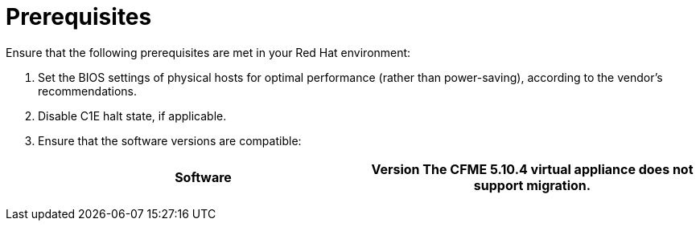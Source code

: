 // Module included in the following assemblies:
// IMS_1.1/master.adoc
// IMS_1.2/master.adoc
// IMS_1.3/master.adoc
[id="Target_environment_prerequisites_{context}"]
= Prerequisites

Ensure that the following prerequisites are met in your Red Hat environment:

. Set the BIOS settings of physical hosts for optimal performance (rather than power-saving), according to the vendor's recommendations.
. Disable C1E halt state, if applicable.

ifdef::rhv_1-1,rhv_1-2[]
. Enable the following ports in the conversion host network:
* 22 - SSH
* 443 - CloudForms, Red Hat Virtualization Manager, and VDDK
* 902 - CloudForms to VMware
* 5480 - Conversion hosts to vCenter
+
For details, see link:https://github.com/ManageIQ/manageiq_docs/blob/master/doc-Appliance_Hardening_Guide/topics/Firewall.adoc[Configuring Firewall Ports].
endif::[]

ifdef::osp_1-1,osp_1-2[]
. Configure security groups with the following ports enabled:

* For the conversion hosts and CloudForms: port 22 (SSH)
* For CloudForms: port 443 (HTTPS)
+
[NOTE]
====
Outbound traffic is enabled by default. If you have changed this setting, enable ports 902 (CloudForms to VMware) and 5480 (conversion hosts to vCenter).
====
endif::[]

. Ensure that the software versions are compatible:
+
[cols="1,1", options="header"]
|===
|Software |Version
ifdef::rhv_1-1,osp_1-1[]
|VMware |5.5 or later
endif::[]
ifdef::rhv_1-2,osp_1-2[]
|VMware |6.0 or later
endif::[]
ifdef::rhv_1-1[]
|Red Hat Virtualization |4.2.8
endif::[]
ifdef::rhv_1-2,rhv_1-3[]
|Red Hat Virtualization |4.3.4 (or later)
endif::[]
ifdef::rhv_1-1,osp_1-1[]
|Red Hat CloudForms .<a|4.7.0, with the CFME 5.10.3 virtual appliance

endif::[]
ifdef::rhv_1-2,osp_1-2[]
|Red Hat CloudForms .<a|4.7.6 (or later), with the CFME 5.10.5 (or later) virtual appliance

endif::[]
ifdef::rhv_1-3[]
|Red Hat CloudForms .<a|5.0, with the CFME TBD virtual appliance

endif::[]
*The CFME 5.10.4 virtual appliance does not support migration.*

ifdef::rhv_1-1,rhv_1-2,rhv_1-3[]
You can use CFME 5.10.4 to manage the Red Hat Virtualization environment. Only the migration functionality is affected.
endif::[]
ifdef::osp_1-1,osp_1-2[]
|Red Hat OpenStack Platform |13 or 14
endif::[]
ifdef::osp_1-1[]
|RHOSP V2V Image for Red Hat OpenStack Director |14.0.2
endif::[]
ifdef::osp_1-2[]
|RHOSP V2V Image for Red Hat OpenStack Director |14.0.3
endif::[]
ifdef::osp_1-3[]
|Red Hat OpenStack Platform |TBD
|RHOSP V2V Image for Red Hat OpenStack Director |TBD
endif::[]
|===
